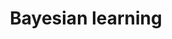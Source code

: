 :PROPERTIES:
:ID:       05557c68-06ae-4505-ae5f-0096879841a3
:mtime:    20211129152405
:END:
#+title: Bayesian learning

#+HUGO_AUTO_SET_LASTMOD: t
#+hugo_base_dir: ~/BrainDump/

#+hugo_section: notes

#+HUGO_TAGS: placeholder

#+OPTIONS: num:nil ^:{} toc:nil

